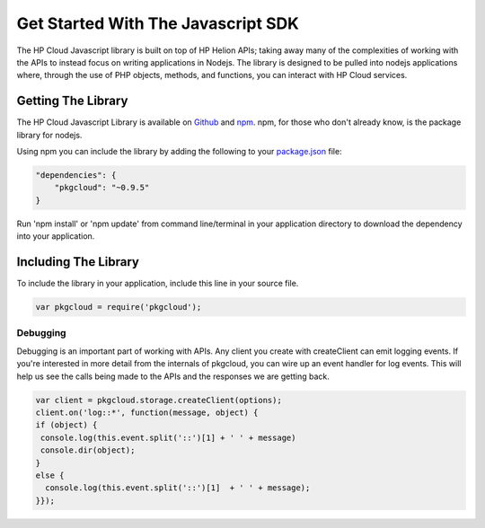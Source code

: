 .. _get-started-javascript-sdk:

Get Started With The Javascript SDK
====================================

The HP Cloud Javascript library is built on top of HP Helion APIs; taking away many of the
complexities of working with the APIs to instead focus on writing applications in Nodejs.
The library is designed to be pulled into nodejs applications where, through the use of
PHP objects, methods, and functions, you can interact with HP Cloud services.

Getting The Library
-------------------
The HP Cloud Javascript Library is available on `Github <https://github.com/pkgcloud/pkgcloud>`_
and `npm <https://www.npmjs.org/package/pkgcloud>`_. npm, for those
who don't already know, is the package library for nodejs.

Using npm you can include the library by adding the following to your `package.json <https://www.npmjs.org/doc/json.html>`_ file:

.. code-block:: json

    "dependencies": {
        "pkgcloud": "~0.9.5"
    }

Run 'npm install' or 'npm update' from command line/terminal in your application
directory to download the dependency into your application.

Including The Library
-------------------------------------
To include the library in your application, include this line in your source file.

.. code-block:: javascript

    var pkgcloud = require('pkgcloud');


Debugging
^^^^^^^^^
Debugging is an important part of working with APIs.
Any client you create with createClient can emit logging events.
If you're interested in more detail from the internals of pkgcloud,
you can wire up an event handler for log events.
This will help us see the calls being made to the APIs and the responses we are getting back.

.. code-block:: javascript

  var client = pkgcloud.storage.createClient(options);
  client.on('log::*', function(message, object) {
  if (object) {
   console.log(this.event.split('::')[1] + ' ' + message)
   console.dir(object);
  }
  else {
    console.log(this.event.split('::')[1]  + ' ' + message);
  }});
